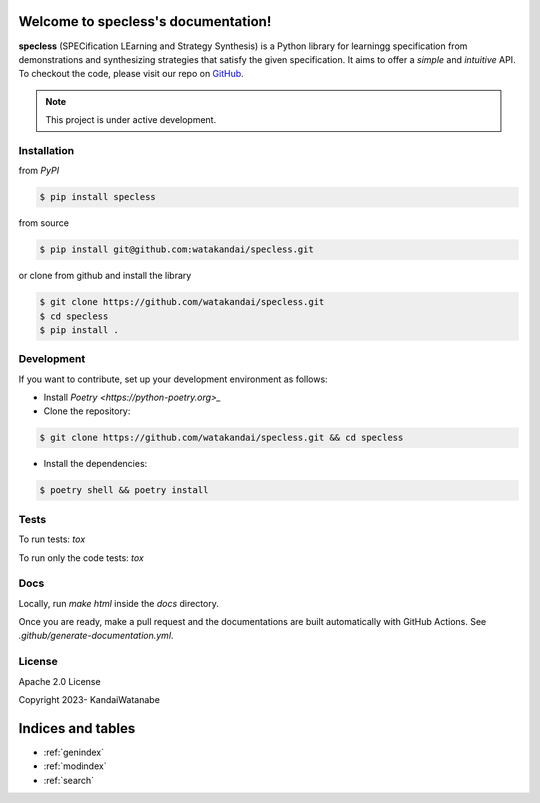 .. package_name documentation master file, created by
   sphinx-quickstart on Tue Aug  6 16:58:44 2019.
   You can adapt this file completely to your liking, but it should at least
   contain the root `toctree` directive.

Welcome to specless's documentation!
========================================

**specless** (SPECification LEarning and Strategy Synthesis) is a Python library for learningg specification from demonstrations and synthesizing strategies that satisfy the given specification.
It aims to offer a *simple* and *intuitive* API.
To checkout the code, please visit our repo on `GitHub <https://github.com/watakandai/specless/>`_.

.. note::
   This project is under active development.

Installation
----------------
from `PyPI`

.. code-block:: console

   $ pip install specless

from source

.. code-block:: console

   $ pip install git@github.com:watakandai/specless.git

or clone from github and install the library

.. code-block:: console

   $ git clone https://github.com/watakandai/specless.git
   $ cd specless
   $ pip install .


Development
----------------
If you want to contribute, set up your development environment as follows:

- Install `Poetry <https://python-poetry.org>_`

- Clone the repository:

.. code-block:: console

   $ git clone https://github.com/watakandai/specless.git && cd specless

- Install the dependencies:

.. code-block:: console

   $ poetry shell && poetry install

Tests
----------------

To run tests: `tox`

To run only the code tests: `tox`


Docs
----------------

Locally, run `make html` inside the `docs` directory.

Once you are ready, make a pull request and the documentations are built automatically with GitHub Actions.
See `.github/generate-documentation.yml`.


License
----------------

Apache 2.0 License

Copyright 2023- KandaiWatanabe



.. autosummary::
   :toctree: _autosummary
   :template: custom-module-template.rst
   :recursive:

   specless


Indices and tables
==================

* :ref:`genindex`
* :ref:`modindex`
* :ref:`search`
